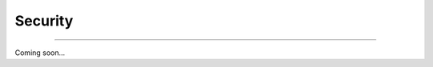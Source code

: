 Security
=========================

|admin|

.. |admin| image:: https://img.shields.io/static/v1?label=-&message=Admin%20only&color=red&logo=ubuntu&style=flat-square

-----

Coming soon...
